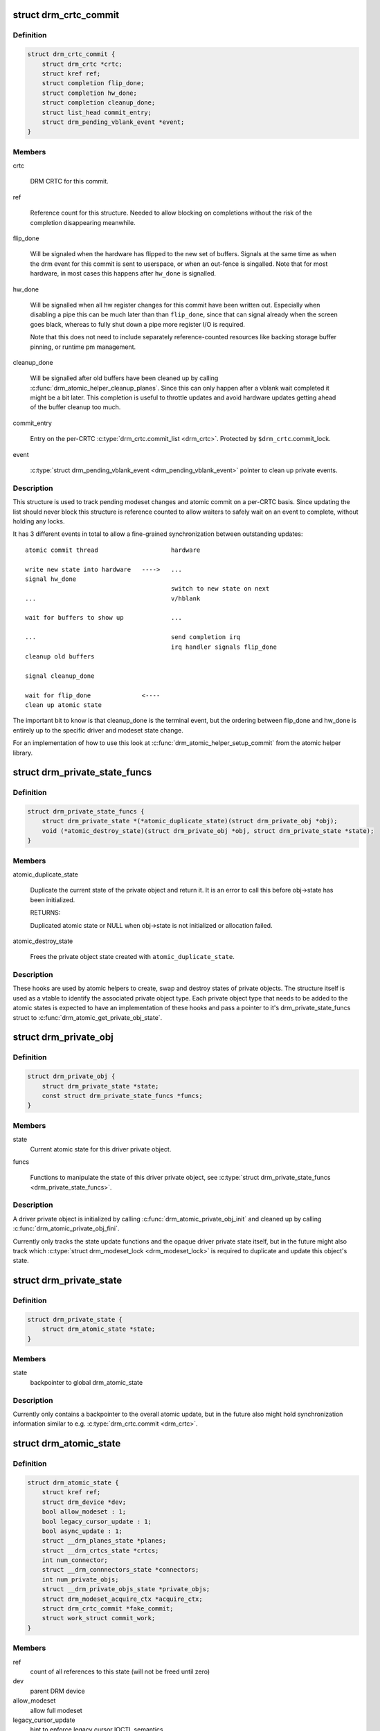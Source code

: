 .. -*- coding: utf-8; mode: rst -*-
.. src-file: include/drm/drm_atomic.h

.. _`drm_crtc_commit`:

struct drm_crtc_commit
======================

.. c:type:: struct drm_crtc_commit

    track modeset commits on a CRTC

.. _`drm_crtc_commit.definition`:

Definition
----------

.. code-block:: c

    struct drm_crtc_commit {
        struct drm_crtc *crtc;
        struct kref ref;
        struct completion flip_done;
        struct completion hw_done;
        struct completion cleanup_done;
        struct list_head commit_entry;
        struct drm_pending_vblank_event *event;
    }

.. _`drm_crtc_commit.members`:

Members
-------

crtc

    DRM CRTC for this commit.

ref

    Reference count for this structure. Needed to allow blocking on
    completions without the risk of the completion disappearing
    meanwhile.

flip_done

    Will be signaled when the hardware has flipped to the new set of
    buffers. Signals at the same time as when the drm event for this
    commit is sent to userspace, or when an out-fence is singalled. Note
    that for most hardware, in most cases this happens after \ ``hw_done``\  is
    signalled.

hw_done

    Will be signalled when all hw register changes for this commit have
    been written out. Especially when disabling a pipe this can be much
    later than than \ ``flip_done``\ , since that can signal already when the
    screen goes black, whereas to fully shut down a pipe more register
    I/O is required.

    Note that this does not need to include separately reference-counted
    resources like backing storage buffer pinning, or runtime pm
    management.

cleanup_done

    Will be signalled after old buffers have been cleaned up by calling
    \ :c:func:`drm_atomic_helper_cleanup_planes`\ . Since this can only happen after
    a vblank wait completed it might be a bit later. This completion is
    useful to throttle updates and avoid hardware updates getting ahead
    of the buffer cleanup too much.

commit_entry

    Entry on the per-CRTC \ :c:type:`drm_crtc.commit_list <drm_crtc>`\ . Protected by
    \ ``$drm_crtc``\ .commit_lock.

event

    \ :c:type:`struct drm_pending_vblank_event <drm_pending_vblank_event>`\  pointer to clean up private events.

.. _`drm_crtc_commit.description`:

Description
-----------

This structure is used to track pending modeset changes and atomic commit on
a per-CRTC basis. Since updating the list should never block this structure
is reference counted to allow waiters to safely wait on an event to complete,
without holding any locks.

It has 3 different events in total to allow a fine-grained synchronization
between outstanding updates::

     atomic commit thread                    hardware

     write new state into hardware   ---->   ...
     signal hw_done
                                             switch to new state on next
     ...                                     v/hblank

     wait for buffers to show up             ...

     ...                                     send completion irq
                                             irq handler signals flip_done
     cleanup old buffers

     signal cleanup_done

     wait for flip_done              <----
     clean up atomic state

The important bit to know is that cleanup_done is the terminal event, but the
ordering between flip_done and hw_done is entirely up to the specific driver
and modeset state change.

For an implementation of how to use this look at
\ :c:func:`drm_atomic_helper_setup_commit`\  from the atomic helper library.

.. _`drm_private_state_funcs`:

struct drm_private_state_funcs
==============================

.. c:type:: struct drm_private_state_funcs

    atomic state functions for private objects

.. _`drm_private_state_funcs.definition`:

Definition
----------

.. code-block:: c

    struct drm_private_state_funcs {
        struct drm_private_state *(*atomic_duplicate_state)(struct drm_private_obj *obj);
        void (*atomic_destroy_state)(struct drm_private_obj *obj, struct drm_private_state *state);
    }

.. _`drm_private_state_funcs.members`:

Members
-------

atomic_duplicate_state

    Duplicate the current state of the private object and return it. It
    is an error to call this before obj->state has been initialized.

    RETURNS:

    Duplicated atomic state or NULL when obj->state is not
    initialized or allocation failed.

atomic_destroy_state

    Frees the private object state created with \ ``atomic_duplicate_state``\ .

.. _`drm_private_state_funcs.description`:

Description
-----------

These hooks are used by atomic helpers to create, swap and destroy states of
private objects. The structure itself is used as a vtable to identify the
associated private object type. Each private object type that needs to be
added to the atomic states is expected to have an implementation of these
hooks and pass a pointer to it's drm_private_state_funcs struct to
\ :c:func:`drm_atomic_get_private_obj_state`\ .

.. _`drm_private_obj`:

struct drm_private_obj
======================

.. c:type:: struct drm_private_obj

    base struct for driver private atomic object

.. _`drm_private_obj.definition`:

Definition
----------

.. code-block:: c

    struct drm_private_obj {
        struct drm_private_state *state;
        const struct drm_private_state_funcs *funcs;
    }

.. _`drm_private_obj.members`:

Members
-------

state
    Current atomic state for this driver private object.

funcs

    Functions to manipulate the state of this driver private object, see
    \ :c:type:`struct drm_private_state_funcs <drm_private_state_funcs>`\ .

.. _`drm_private_obj.description`:

Description
-----------

A driver private object is initialized by calling
\ :c:func:`drm_atomic_private_obj_init`\  and cleaned up by calling
\ :c:func:`drm_atomic_private_obj_fini`\ .

Currently only tracks the state update functions and the opaque driver
private state itself, but in the future might also track which
\ :c:type:`struct drm_modeset_lock <drm_modeset_lock>`\  is required to duplicate and update this object's state.

.. _`drm_private_state`:

struct drm_private_state
========================

.. c:type:: struct drm_private_state

    base struct for driver private object state

.. _`drm_private_state.definition`:

Definition
----------

.. code-block:: c

    struct drm_private_state {
        struct drm_atomic_state *state;
    }

.. _`drm_private_state.members`:

Members
-------

state
    backpointer to global drm_atomic_state

.. _`drm_private_state.description`:

Description
-----------

Currently only contains a backpointer to the overall atomic update, but in
the future also might hold synchronization information similar to e.g.
\ :c:type:`drm_crtc.commit <drm_crtc>`\ .

.. _`drm_atomic_state`:

struct drm_atomic_state
=======================

.. c:type:: struct drm_atomic_state

    the global state object for atomic updates

.. _`drm_atomic_state.definition`:

Definition
----------

.. code-block:: c

    struct drm_atomic_state {
        struct kref ref;
        struct drm_device *dev;
        bool allow_modeset : 1;
        bool legacy_cursor_update : 1;
        bool async_update : 1;
        struct __drm_planes_state *planes;
        struct __drm_crtcs_state *crtcs;
        int num_connector;
        struct __drm_connnectors_state *connectors;
        int num_private_objs;
        struct __drm_private_objs_state *private_objs;
        struct drm_modeset_acquire_ctx *acquire_ctx;
        struct drm_crtc_commit *fake_commit;
        struct work_struct commit_work;
    }

.. _`drm_atomic_state.members`:

Members
-------

ref
    count of all references to this state (will not be freed until zero)

dev
    parent DRM device

allow_modeset
    allow full modeset

legacy_cursor_update
    hint to enforce legacy cursor IOCTL semantics

async_update
    hint for asynchronous plane update

planes
    pointer to array of structures with per-plane data

crtcs
    pointer to array of CRTC pointers

num_connector
    size of the \ ``connectors``\  and \ ``connector_states``\  arrays

connectors
    pointer to array of structures with per-connector data

num_private_objs
    size of the \ ``private_objs``\  array

private_objs
    pointer to array of private object pointers

acquire_ctx
    acquire context for this atomic modeset state update

fake_commit

    Used for signaling unbound planes/connectors.
    When a connector or plane is not bound to any CRTC, it's still important
    to preserve linearity to prevent the atomic states from being freed to early.

    This commit (if set) is not bound to any crtc, but will be completed when
    \ :c:func:`drm_atomic_helper_commit_hw_done`\  is called.

commit_work

    Work item which can be used by the driver or helpers to execute the
    commit without blocking.

.. _`drm_atomic_state.description`:

Description
-----------

States are added to an atomic update by calling \ :c:func:`drm_atomic_get_crtc_state`\ ,
\ :c:func:`drm_atomic_get_plane_state`\ , \ :c:func:`drm_atomic_get_connector_state`\ , or for
private state structures, \ :c:func:`drm_atomic_get_private_obj_state`\ .

.. _`drm_crtc_commit_get`:

drm_crtc_commit_get
===================

.. c:function:: struct drm_crtc_commit *drm_crtc_commit_get(struct drm_crtc_commit *commit)

    acquire a reference to the CRTC commit

    :param struct drm_crtc_commit \*commit:
        CRTC commit

.. _`drm_crtc_commit_get.description`:

Description
-----------

Increases the reference of \ ``commit``\ .

.. _`drm_crtc_commit_get.return`:

Return
------

The pointer to \ ``commit``\ , with reference increased.

.. _`drm_crtc_commit_put`:

drm_crtc_commit_put
===================

.. c:function:: void drm_crtc_commit_put(struct drm_crtc_commit *commit)

    release a reference to the CRTC commmit

    :param struct drm_crtc_commit \*commit:
        CRTC commit

.. _`drm_crtc_commit_put.description`:

Description
-----------

This releases a reference to \ ``commit``\  which is freed after removing the
final reference. No locking required and callable from any context.

.. _`drm_atomic_state_get`:

drm_atomic_state_get
====================

.. c:function:: struct drm_atomic_state *drm_atomic_state_get(struct drm_atomic_state *state)

    acquire a reference to the atomic state

    :param struct drm_atomic_state \*state:
        The atomic state

.. _`drm_atomic_state_get.description`:

Description
-----------

Returns a new reference to the \ ``state``\ 

.. _`drm_atomic_state_put`:

drm_atomic_state_put
====================

.. c:function:: void drm_atomic_state_put(struct drm_atomic_state *state)

    release a reference to the atomic state

    :param struct drm_atomic_state \*state:
        The atomic state

.. _`drm_atomic_state_put.description`:

Description
-----------

This releases a reference to \ ``state``\  which is freed after removing the
final reference. No locking required and callable from any context.

.. _`drm_atomic_get_existing_crtc_state`:

drm_atomic_get_existing_crtc_state
==================================

.. c:function:: struct drm_crtc_state *drm_atomic_get_existing_crtc_state(struct drm_atomic_state *state, struct drm_crtc *crtc)

    get crtc state, if it exists

    :param struct drm_atomic_state \*state:
        global atomic state object

    :param struct drm_crtc \*crtc:
        crtc to grab

.. _`drm_atomic_get_existing_crtc_state.description`:

Description
-----------

This function returns the crtc state for the given crtc, or NULL
if the crtc is not part of the global atomic state.

This function is deprecated, \ ``drm_atomic_get_old_crtc_state``\  or
\ ``drm_atomic_get_new_crtc_state``\  should be used instead.

.. _`drm_atomic_get_old_crtc_state`:

drm_atomic_get_old_crtc_state
=============================

.. c:function:: struct drm_crtc_state *drm_atomic_get_old_crtc_state(struct drm_atomic_state *state, struct drm_crtc *crtc)

    get old crtc state, if it exists

    :param struct drm_atomic_state \*state:
        global atomic state object

    :param struct drm_crtc \*crtc:
        crtc to grab

.. _`drm_atomic_get_old_crtc_state.description`:

Description
-----------

This function returns the old crtc state for the given crtc, or
NULL if the crtc is not part of the global atomic state.

.. _`drm_atomic_get_new_crtc_state`:

drm_atomic_get_new_crtc_state
=============================

.. c:function:: struct drm_crtc_state *drm_atomic_get_new_crtc_state(struct drm_atomic_state *state, struct drm_crtc *crtc)

    get new crtc state, if it exists

    :param struct drm_atomic_state \*state:
        global atomic state object

    :param struct drm_crtc \*crtc:
        crtc to grab

.. _`drm_atomic_get_new_crtc_state.description`:

Description
-----------

This function returns the new crtc state for the given crtc, or
NULL if the crtc is not part of the global atomic state.

.. _`drm_atomic_get_existing_plane_state`:

drm_atomic_get_existing_plane_state
===================================

.. c:function:: struct drm_plane_state *drm_atomic_get_existing_plane_state(struct drm_atomic_state *state, struct drm_plane *plane)

    get plane state, if it exists

    :param struct drm_atomic_state \*state:
        global atomic state object

    :param struct drm_plane \*plane:
        plane to grab

.. _`drm_atomic_get_existing_plane_state.description`:

Description
-----------

This function returns the plane state for the given plane, or NULL
if the plane is not part of the global atomic state.

This function is deprecated, \ ``drm_atomic_get_old_plane_state``\  or
\ ``drm_atomic_get_new_plane_state``\  should be used instead.

.. _`drm_atomic_get_old_plane_state`:

drm_atomic_get_old_plane_state
==============================

.. c:function:: struct drm_plane_state *drm_atomic_get_old_plane_state(struct drm_atomic_state *state, struct drm_plane *plane)

    get plane state, if it exists

    :param struct drm_atomic_state \*state:
        global atomic state object

    :param struct drm_plane \*plane:
        plane to grab

.. _`drm_atomic_get_old_plane_state.description`:

Description
-----------

This function returns the old plane state for the given plane, or
NULL if the plane is not part of the global atomic state.

.. _`drm_atomic_get_new_plane_state`:

drm_atomic_get_new_plane_state
==============================

.. c:function:: struct drm_plane_state *drm_atomic_get_new_plane_state(struct drm_atomic_state *state, struct drm_plane *plane)

    get plane state, if it exists

    :param struct drm_atomic_state \*state:
        global atomic state object

    :param struct drm_plane \*plane:
        plane to grab

.. _`drm_atomic_get_new_plane_state.description`:

Description
-----------

This function returns the new plane state for the given plane, or
NULL if the plane is not part of the global atomic state.

.. _`drm_atomic_get_existing_connector_state`:

drm_atomic_get_existing_connector_state
=======================================

.. c:function:: struct drm_connector_state *drm_atomic_get_existing_connector_state(struct drm_atomic_state *state, struct drm_connector *connector)

    get connector state, if it exists

    :param struct drm_atomic_state \*state:
        global atomic state object

    :param struct drm_connector \*connector:
        connector to grab

.. _`drm_atomic_get_existing_connector_state.description`:

Description
-----------

This function returns the connector state for the given connector,
or NULL if the connector is not part of the global atomic state.

This function is deprecated, \ ``drm_atomic_get_old_connector_state``\  or
\ ``drm_atomic_get_new_connector_state``\  should be used instead.

.. _`drm_atomic_get_old_connector_state`:

drm_atomic_get_old_connector_state
==================================

.. c:function:: struct drm_connector_state *drm_atomic_get_old_connector_state(struct drm_atomic_state *state, struct drm_connector *connector)

    get connector state, if it exists

    :param struct drm_atomic_state \*state:
        global atomic state object

    :param struct drm_connector \*connector:
        connector to grab

.. _`drm_atomic_get_old_connector_state.description`:

Description
-----------

This function returns the old connector state for the given connector,
or NULL if the connector is not part of the global atomic state.

.. _`drm_atomic_get_new_connector_state`:

drm_atomic_get_new_connector_state
==================================

.. c:function:: struct drm_connector_state *drm_atomic_get_new_connector_state(struct drm_atomic_state *state, struct drm_connector *connector)

    get connector state, if it exists

    :param struct drm_atomic_state \*state:
        global atomic state object

    :param struct drm_connector \*connector:
        connector to grab

.. _`drm_atomic_get_new_connector_state.description`:

Description
-----------

This function returns the new connector state for the given connector,
or NULL if the connector is not part of the global atomic state.

.. _`__drm_atomic_get_current_plane_state`:

__drm_atomic_get_current_plane_state
====================================

.. c:function:: const struct drm_plane_state *__drm_atomic_get_current_plane_state(struct drm_atomic_state *state, struct drm_plane *plane)

    get current plane state

    :param struct drm_atomic_state \*state:
        global atomic state object

    :param struct drm_plane \*plane:
        plane to grab

.. _`__drm_atomic_get_current_plane_state.description`:

Description
-----------

This function returns the plane state for the given plane, either from
\ ``state``\ , or if the plane isn't part of the atomic state update, from \ ``plane``\ .
This is useful in atomic check callbacks, when drivers need to peek at, but
not change, state of other planes, since it avoids threading an error code
back up the call chain.

.. _`__drm_atomic_get_current_plane_state.warning`:

WARNING
-------


Note that this function is in general unsafe since it doesn't check for the
required locking for access state structures. Drivers must ensure that it is
safe to access the returned state structure through other means. One common
example is when planes are fixed to a single CRTC, and the driver knows that
the CRTC lock is held already. In that case holding the CRTC lock gives a
read-lock on all planes connected to that CRTC. But if planes can be
reassigned things get more tricky. In that case it's better to use
drm_atomic_get_plane_state and wire up full error handling.

.. _`__drm_atomic_get_current_plane_state.return`:

Return
------


Read-only pointer to the current plane state.

.. _`for_each_oldnew_connector_in_state`:

for_each_oldnew_connector_in_state
==================================

.. c:function::  for_each_oldnew_connector_in_state( __state,  connector,  old_connector_state,  new_connector_state,  __i)

    iterate over all connectors in an atomic update

    :param  __state:
        &struct drm_atomic_state pointer

    :param  connector:
        &struct drm_connector iteration cursor

    :param  old_connector_state:
        &struct drm_connector_state iteration cursor for the
        old state

    :param  new_connector_state:
        &struct drm_connector_state iteration cursor for the
        new state

    :param  __i:
        int iteration cursor, for macro-internal use

.. _`for_each_oldnew_connector_in_state.description`:

Description
-----------

This iterates over all connectors in an atomic update, tracking both old and
new state. This is useful in places where the state delta needs to be
considered, for example in atomic check functions.

.. _`for_each_old_connector_in_state`:

for_each_old_connector_in_state
===============================

.. c:function::  for_each_old_connector_in_state( __state,  connector,  old_connector_state,  __i)

    iterate over all connectors in an atomic update

    :param  __state:
        &struct drm_atomic_state pointer

    :param  connector:
        &struct drm_connector iteration cursor

    :param  old_connector_state:
        &struct drm_connector_state iteration cursor for the
        old state

    :param  __i:
        int iteration cursor, for macro-internal use

.. _`for_each_old_connector_in_state.description`:

Description
-----------

This iterates over all connectors in an atomic update, tracking only the old
state. This is useful in disable functions, where we need the old state the
hardware is still in.

.. _`for_each_new_connector_in_state`:

for_each_new_connector_in_state
===============================

.. c:function::  for_each_new_connector_in_state( __state,  connector,  new_connector_state,  __i)

    iterate over all connectors in an atomic update

    :param  __state:
        &struct drm_atomic_state pointer

    :param  connector:
        &struct drm_connector iteration cursor

    :param  new_connector_state:
        &struct drm_connector_state iteration cursor for the
        new state

    :param  __i:
        int iteration cursor, for macro-internal use

.. _`for_each_new_connector_in_state.description`:

Description
-----------

This iterates over all connectors in an atomic update, tracking only the new
state. This is useful in enable functions, where we need the new state the
hardware should be in when the atomic commit operation has completed.

.. _`for_each_oldnew_crtc_in_state`:

for_each_oldnew_crtc_in_state
=============================

.. c:function::  for_each_oldnew_crtc_in_state( __state,  crtc,  old_crtc_state,  new_crtc_state,  __i)

    iterate over all CRTCs in an atomic update

    :param  __state:
        &struct drm_atomic_state pointer

    :param  crtc:
        &struct drm_crtc iteration cursor

    :param  old_crtc_state:
        &struct drm_crtc_state iteration cursor for the old state

    :param  new_crtc_state:
        &struct drm_crtc_state iteration cursor for the new state

    :param  __i:
        int iteration cursor, for macro-internal use

.. _`for_each_oldnew_crtc_in_state.description`:

Description
-----------

This iterates over all CRTCs in an atomic update, tracking both old and
new state. This is useful in places where the state delta needs to be
considered, for example in atomic check functions.

.. _`for_each_old_crtc_in_state`:

for_each_old_crtc_in_state
==========================

.. c:function::  for_each_old_crtc_in_state( __state,  crtc,  old_crtc_state,  __i)

    iterate over all CRTCs in an atomic update

    :param  __state:
        &struct drm_atomic_state pointer

    :param  crtc:
        &struct drm_crtc iteration cursor

    :param  old_crtc_state:
        &struct drm_crtc_state iteration cursor for the old state

    :param  __i:
        int iteration cursor, for macro-internal use

.. _`for_each_old_crtc_in_state.description`:

Description
-----------

This iterates over all CRTCs in an atomic update, tracking only the old
state. This is useful in disable functions, where we need the old state the
hardware is still in.

.. _`for_each_new_crtc_in_state`:

for_each_new_crtc_in_state
==========================

.. c:function::  for_each_new_crtc_in_state( __state,  crtc,  new_crtc_state,  __i)

    iterate over all CRTCs in an atomic update

    :param  __state:
        &struct drm_atomic_state pointer

    :param  crtc:
        &struct drm_crtc iteration cursor

    :param  new_crtc_state:
        &struct drm_crtc_state iteration cursor for the new state

    :param  __i:
        int iteration cursor, for macro-internal use

.. _`for_each_new_crtc_in_state.description`:

Description
-----------

This iterates over all CRTCs in an atomic update, tracking only the new
state. This is useful in enable functions, where we need the new state the
hardware should be in when the atomic commit operation has completed.

.. _`for_each_oldnew_plane_in_state`:

for_each_oldnew_plane_in_state
==============================

.. c:function::  for_each_oldnew_plane_in_state( __state,  plane,  old_plane_state,  new_plane_state,  __i)

    iterate over all planes in an atomic update

    :param  __state:
        &struct drm_atomic_state pointer

    :param  plane:
        &struct drm_plane iteration cursor

    :param  old_plane_state:
        &struct drm_plane_state iteration cursor for the old state

    :param  new_plane_state:
        &struct drm_plane_state iteration cursor for the new state

    :param  __i:
        int iteration cursor, for macro-internal use

.. _`for_each_oldnew_plane_in_state.description`:

Description
-----------

This iterates over all planes in an atomic update, tracking both old and
new state. This is useful in places where the state delta needs to be
considered, for example in atomic check functions.

.. _`for_each_old_plane_in_state`:

for_each_old_plane_in_state
===========================

.. c:function::  for_each_old_plane_in_state( __state,  plane,  old_plane_state,  __i)

    iterate over all planes in an atomic update

    :param  __state:
        &struct drm_atomic_state pointer

    :param  plane:
        &struct drm_plane iteration cursor

    :param  old_plane_state:
        &struct drm_plane_state iteration cursor for the old state

    :param  __i:
        int iteration cursor, for macro-internal use

.. _`for_each_old_plane_in_state.description`:

Description
-----------

This iterates over all planes in an atomic update, tracking only the old
state. This is useful in disable functions, where we need the old state the
hardware is still in.

.. _`for_each_new_plane_in_state`:

for_each_new_plane_in_state
===========================

.. c:function::  for_each_new_plane_in_state( __state,  plane,  new_plane_state,  __i)

    iterate over all planes in an atomic update

    :param  __state:
        &struct drm_atomic_state pointer

    :param  plane:
        &struct drm_plane iteration cursor

    :param  new_plane_state:
        &struct drm_plane_state iteration cursor for the new state

    :param  __i:
        int iteration cursor, for macro-internal use

.. _`for_each_new_plane_in_state.description`:

Description
-----------

This iterates over all planes in an atomic update, tracking only the new
state. This is useful in enable functions, where we need the new state the
hardware should be in when the atomic commit operation has completed.

.. _`for_each_oldnew_private_obj_in_state`:

for_each_oldnew_private_obj_in_state
====================================

.. c:function::  for_each_oldnew_private_obj_in_state( __state,  obj,  old_obj_state,  new_obj_state,  __i)

    iterate over all private objects in an atomic update

    :param  __state:
        &struct drm_atomic_state pointer

    :param  obj:
        &struct drm_private_obj iteration cursor

    :param  old_obj_state:
        &struct drm_private_state iteration cursor for the old state

    :param  new_obj_state:
        &struct drm_private_state iteration cursor for the new state

    :param  __i:
        int iteration cursor, for macro-internal use

.. _`for_each_oldnew_private_obj_in_state.description`:

Description
-----------

This iterates over all private objects in an atomic update, tracking both
old and new state. This is useful in places where the state delta needs
to be considered, for example in atomic check functions.

.. _`for_each_old_private_obj_in_state`:

for_each_old_private_obj_in_state
=================================

.. c:function::  for_each_old_private_obj_in_state( __state,  obj,  old_obj_state,  __i)

    iterate over all private objects in an atomic update

    :param  __state:
        &struct drm_atomic_state pointer

    :param  obj:
        &struct drm_private_obj iteration cursor

    :param  old_obj_state:
        &struct drm_private_state iteration cursor for the old state

    :param  __i:
        int iteration cursor, for macro-internal use

.. _`for_each_old_private_obj_in_state.description`:

Description
-----------

This iterates over all private objects in an atomic update, tracking only
the old state. This is useful in disable functions, where we need the old
state the hardware is still in.

.. _`for_each_new_private_obj_in_state`:

for_each_new_private_obj_in_state
=================================

.. c:function::  for_each_new_private_obj_in_state( __state,  obj,  new_obj_state,  __i)

    iterate over all private objects in an atomic update

    :param  __state:
        &struct drm_atomic_state pointer

    :param  obj:
        &struct drm_private_obj iteration cursor

    :param  new_obj_state:
        &struct drm_private_state iteration cursor for the new state

    :param  __i:
        int iteration cursor, for macro-internal use

.. _`for_each_new_private_obj_in_state.description`:

Description
-----------

This iterates over all private objects in an atomic update, tracking only
the new state. This is useful in enable functions, where we need the new state the
hardware should be in when the atomic commit operation has completed.

.. _`drm_atomic_crtc_needs_modeset`:

drm_atomic_crtc_needs_modeset
=============================

.. c:function:: bool drm_atomic_crtc_needs_modeset(const struct drm_crtc_state *state)

    compute combined modeset need

    :param const struct drm_crtc_state \*state:
        &drm_crtc_state for the CRTC

.. _`drm_atomic_crtc_needs_modeset.description`:

Description
-----------

To give drivers flexibility \ :c:type:`struct drm_crtc_state <drm_crtc_state>`\  has 3 booleans to track

.. _`drm_atomic_crtc_needs_modeset.whether-the-state-crtc-changed-enough-to-need-a-full-modeset-cycle`:

whether the state CRTC changed enough to need a full modeset cycle
------------------------------------------------------------------

mode_changed, active_changed and connectors_changed. This helper simply
combines these three to compute the overall need for a modeset for \ ``state``\ .

The atomic helper code sets these booleans, but drivers can and should
change them appropriately to accurately represent whether a modeset is
really needed. In general, drivers should avoid full modesets whenever
possible.

For example if the CRTC mode has changed, and the hardware is able to enact
the requested mode change without going through a full modeset, the driver
should clear mode_changed in its \ :c:type:`drm_mode_config_funcs.atomic_check <drm_mode_config_funcs>`\ 
implementation.

.. This file was automatic generated / don't edit.

